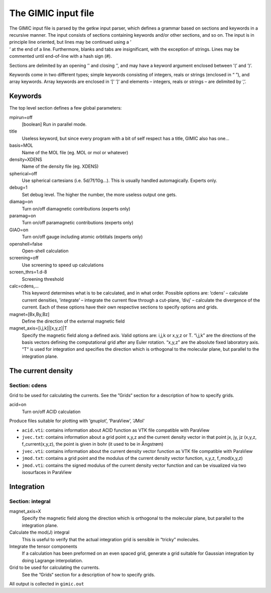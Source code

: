 

The GIMIC input file
====================

| The GIMIC input file is parsed by the getkw input parser, which
  defines a grammar based on sections and keywords in a recursive
  manner. The input consists of sections containing keywords and/or
  other sections, and so on. The input is in principle line oriented,
  but lines may be continued using a ’
| ’ at the end of a line. Furthermore, blanks and tabs are
  insignificant, with the exception of strings. Lines may be commented
  until end-of-line with a hash sign (#).

Sections are delimited by an opening ’’ and closing ’’, and may have a
keyword argument enclosed between ’(’ and ’)’.

Keywords come in two different types; simple keywords consisting of
integers, reals or strings (enclosed in “ ”), and array keywords. Array
keywords are enclosed in ’[’ ’]’ and elements – integers, reals or
strings – are delimited by ’,’.

Keywords
--------

The top level section defines a few global parameters:

mpirun=off
    [boolean] Run in parallel mode.

title
    Useless keyword, but since every program with a bit of self respect
    has a title, GIMIC also has one…

basis=MOL
    Name of the MOL file (eg. MOL or mol or whatever)

density=XDENS
    Name of the density file (eg. XDENS)

spherical=off
    Use spherical cartesians (i.e. 5d/7f/10g…). This is usually handled
    automagically. Experts only.

debug=1
    Set debug level. The higher the number, the more useless output one
    gets.

diamag=on
    Turn on/off diamagnetic contributions (experts only)

paramag=on
    Turn on/off paramagnetic contributions (experts only)

GIAO=on
    Turn on/off gauge including atomic orbtitals (experts only)

openshell=false
    Open-shell calculation

screening=off
    Use screening to speed up calculations

screen\_thrs=1.d-8
    Screening threshold

calc=cdens,…
    This keyword determines what is to be calculated, and in what order.
    Possible options are: ’cdens’ – calculate current densities,
    ’integrate’ – integrate the current flow through a cut-plane, ’divj’
    – calculate the divergence of the current. Each of these options
    have their own respective sections to specify options and grids.

magnet=[Bx,By,Bz]
    Define the direction of the external magnetic field

magnet\_axis=[i,j,k]|[x,y,z]|T
    Specify the magnetic field along a defined axis. Valid
    options are: i,j,k or x,y,z or T. “i,j,k” are the directions of the
    basis vectors defining the computational grid after any Euler rotation.
    “x,y,z” are the absolute fixed laboratory axis. “T“ is used for
    integration and specifies the direction which is orthogonal to the
    molecular plane, but parallel to the integration plane.


The current density
-------------------

Section: cdens
~~~~~~~~~~~~~~

Grid to be used for calculating the currents. See the ”Grids“ section
for a description of how to specify grids.

acid=on
    Turn on/off ACID calculation

Produce files suitable for plotting with ’gnuplot’, ’ParaView’, 'JMol'

* ``acid.vti``: contains information about ACID function as VTK file compatible with ParaView
* ``jvec.txt``: contains information about a grid point x,y,z and the current density vector in that point jx, jy, jz (x,y,z, f_current(x,y,z), the point is given in bohr (it used to be in Ångstrøm) 
* ``jvec.vti``: contains information about the current density vector function as VTK file compatible with ParaView
* ``jmod.txt``: contains a grid point and the modulus of the current density vector function, x,y,z, f_mod(x,y,z)
* ``jmod.vti``: contains the signed modulus of the current density vector function and can be visualized via two isosurfaces in ParaView

Integration
-----------

Section: integral
~~~~~~~~~~~~~~~~~

magnet\_axis=X
    Specify the magnetic field along the direction which is
    orthogonal to the molecular plane, but parallel to the integration
    plane.

Calculate the mod(J) integral
    This is useful to verify that the actual
    integration grid is sensible in “tricky” molecules.

Integrate the tensor components
    If a calculation has been preformed on an even spaced grid, generate a
    grid suitable for Gaussian integration by doing Lagrange interpolation.

Grid to be used for calculating the currents.
    See the ”Grids“ section
    for a description of how to specify grids.

All output is collected in ``gimic.out``

